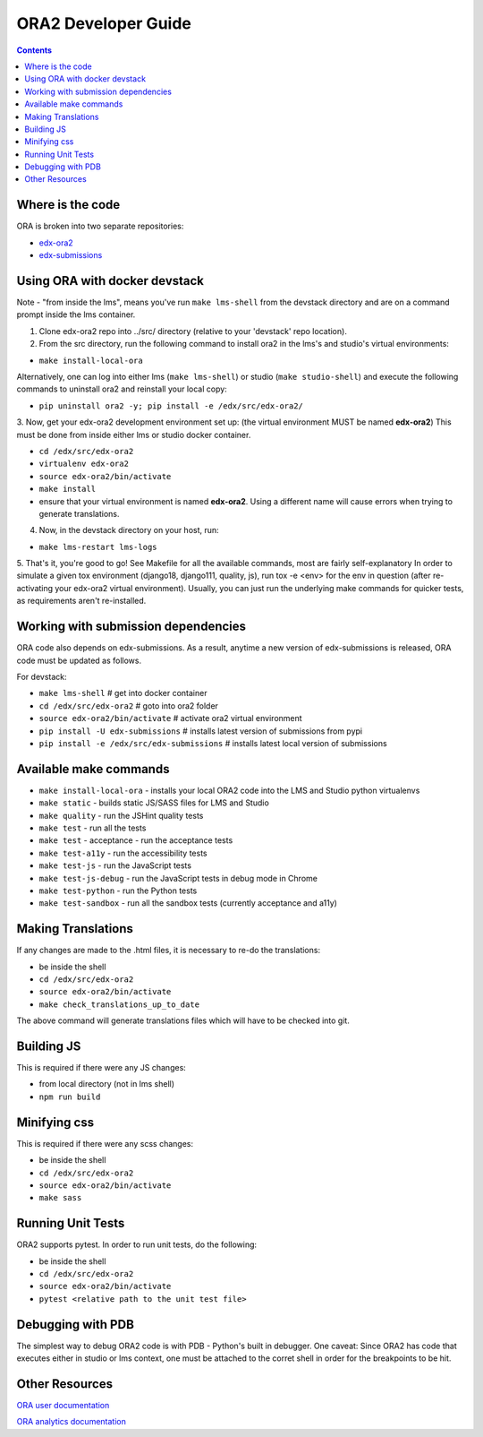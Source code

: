 ORA2 Developer Guide
====================

.. contents::

Where is the code
-----------------
ORA is broken into two separate repositories:

- `edx-ora2 <https://github.com/edx/edx-ora2>`_

- `edx-submissions <https://github.com/edx/edx-submissions>`_

Using ORA with docker devstack
------------------------------
Note - "from inside the lms", means you've run ``make lms-shell`` from the devstack directory and are on a command prompt inside the lms container.

1. Clone edx-ora2 repo into ../src/ directory (relative to your 'devstack' repo location). 

2. From the src directory, run the following command to install ora2 in the lms's and studio's virtual environments:

- ``make install-local-ora``

Alternatively, one can log into either lms (``make lms-shell``) or studio (``make studio-shell``) and execute the following commands to uninstall ora2 and reinstall your local copy:

- ``pip uninstall ora2 -y; pip install -e /edx/src/edx-ora2/``

3. Now, get your edx-ora2 development environment set up: (the virtual environment MUST be named **edx-ora2**)
This must be done from inside either lms or studio docker container.

- ``cd /edx/src/edx-ora2``
- ``virtualenv edx-ora2``
- ``source edx-ora2/bin/activate``
- ``make install``
- ensure that your virtual environment is named **edx-ora2**. Using a different name will cause errors when trying to generate translations.

4. Now, in the devstack directory on your host, run:

- ``make lms-restart lms-logs``

5. That's it, you're good to go! See Makefile for all the available commands, most are fairly self-explanatory
In order to simulate a given tox environment (django18, django111, quality, js), run tox -e <env> for the env in question (after re-activating your edx-ora2 virtual environment).
Usually, you can just run the underlying make commands for quicker tests, as requirements aren't re-installed.

Working with submission dependencies
------------------------------------
ORA code also depends on edx-submissions. As a result, anytime a new version of edx-submissions is released, ORA code must be updated as follows.

For devstack:

- ``make lms-shell``   # get into docker container
- ``cd /edx/src/edx-ora2`` # goto into ora2 folder
- ``source edx-ora2/bin/activate`` # activate ora2 virtual environment
- ``pip install -U edx-submissions`` # installs latest version of submissions from pypi
- ``pip install -e /edx/src/edx-submissions`` # installs latest local version of submissions

Available make commands
-----------------------
- ``make install-local-ora`` - installs your local ORA2 code into the LMS and Studio python virtualenvs
- ``make static`` - builds static JS/SASS files for LMS and Studio
- ``make quality`` - run the JSHint quality tests
- ``make test`` - run all the tests
- ``make test`` - acceptance - run the acceptance tests
- ``make test-a11y`` - run the accessibility tests
- ``make test-js`` - run the JavaScript tests
- ``make test-js-debug`` - run the JavaScript tests in debug mode in Chrome
- ``make test-python`` - run the Python tests
- ``make test-sandbox`` - run all the sandbox tests (currently acceptance and a11y)

Making Translations
-------------------
If any changes are made to the .html files, it is necessary to re-do the translations:

- be inside the shell
- ``cd /edx/src/edx-ora2``
- ``source edx-ora2/bin/activate``
- ``make check_translations_up_to_date``

The above command will generate translations files which will have to be checked into git.

Building JS
------------
This is required if there were any JS changes:

- from local directory (not in lms shell)
- ``npm run build``

Minifying css
-----------------
This is required if there were any scss changes:

- be inside the shell
- ``cd /edx/src/edx-ora2``
- ``source edx-ora2/bin/activate``
- ``make sass``

Running Unit Tests
------------------
ORA2 supports pytest. In order to run unit tests, do the following:

- be inside the shell
- ``cd /edx/src/edx-ora2``
- ``source edx-ora2/bin/activate``
- ``pytest <relative path to the unit test file>``

Debugging with PDB
------------------
The simplest way to debug ORA2 code is with PDB - Python's built in debugger. 
One caveat: Since ORA2 has code that executes either in studio or lms context, one must be attached to the corret shell 
in order for the breakpoints to be hit.

Other Resources
---------------
`ORA user documentation <http://edx.readthedocs.org/projects/edx-partner-course-staff/en/latest/exercises_tools/open_response_assessments/index.html>`_

`ORA analytics documentation <https://edx.readthedocs.io/projects/devdata/en/latest/internal_data_formats/ora2_data.html>`_
